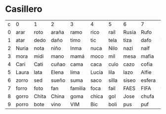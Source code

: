 * Casillero
| c | 0     | 1     | 2     | 3       | 4     | 5     | 6     | 7      | 8      | 9     |
| 0 | arar  | roto  | araña | ramo    | rico  | raíl  | Rusia | Rufo   | arruga | rabo  |
| 1 | atar  | dedo  | daño  | timo    | tic   | tela  | tiza  | dafo   | tocha  | tapia |
| 2 | Nuria | nota  | niño  | Inma    | nuca  | Nilo  | nazi  | naíf   | Nacho  | nube  |
| 3 | mora  | midi  | mano  | mamá    | moco  | mil   | mesa  | mafia  | miga   | miope |
| 4 | Cari  | Cati  | cuñao | cama    | caca  | culo  | cazo  | cofia  | coche  | capó  |
| 5 | Laura | lata  | Elena | lima    | Lucía | lila  | lazo  | Alfie  | leche  | capó  |
| 6 | zorro | sed   | sueño | suma    | saco  | silla | siseo | esfera | saga   | sopa  |
| 7 | forro | foto  | fan   | familia | foca  | fail  | FAES  | FIFA   | fajo   | FIBA  |
| 8 | gorro | Chita | China | goma    | chica | gol   | Jose  | chufa  | chicha | Javi  |
| 9 | porro | bote  | vino  | VIM     | Bic   | boli  | pus   | puf    | viejo  | papá  |


